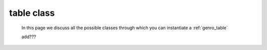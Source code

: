 .. _genro_table_class:

===========
table class
===========

    In this page we discuss all the possible classes through which you can instantiate a :ref:`genro_table`
    
    add???